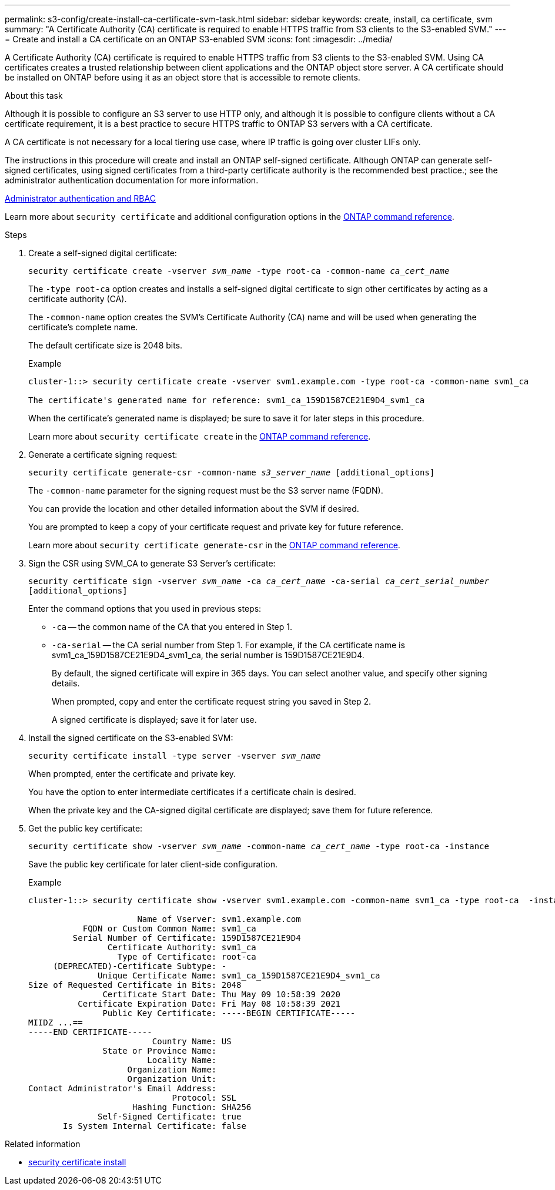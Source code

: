 ---
permalink: s3-config/create-install-ca-certificate-svm-task.html
sidebar: sidebar
keywords: create, install, ca certificate, svm
summary: "A Certificate Authority (CA) certificate is required to enable HTTPS traffic from S3 clients to the S3-enabled SVM."
---
= Create and install a CA certificate on an ONTAP S3-enabled SVM 
:icons: font
:imagesdir: ../media/

[.lead]
A Certificate Authority (CA) certificate is required to enable HTTPS traffic from S3 clients to the S3-enabled SVM. Using CA certificates creates a trusted relationship between client applications and the ONTAP object store server. A CA certificate should be installed on ONTAP before using it as an object store that is accessible to remote clients.

.About this task

Although it is possible to configure an S3 server to use HTTP only, and although it is possible to configure clients without a CA certificate requirement, it is a best practice to secure HTTPS traffic to ONTAP S3 servers with a CA certificate.

A CA certificate is not necessary for a local tiering use case, where IP traffic is going over cluster LIFs only.

The instructions in this procedure will create and install an ONTAP self-signed certificate. Although ONTAP can generate self-signed certificates, using signed certificates from a third-party certificate authority is the recommended best practice.; see the administrator authentication documentation for more information.

link:../authentication/index.html[Administrator authentication and RBAC]

Learn more about `security certificate` and additional configuration options in the link:https://docs.netapp.com/us-en/ontap-cli/search.html?q=security+certificate[ONTAP command reference^].

.Steps

. Create a self-signed digital certificate:
+
`security certificate create -vserver _svm_name_ -type root-ca -common-name _ca_cert_name_`
+
The `-type root-ca` option creates and installs a self-signed digital certificate to sign other certificates by acting as a certificate authority (CA).
+
The `-common-name` option creates the SVM's Certificate Authority (CA) name and will be used when generating the certificate's complete name.
+
The default certificate size is 2048 bits.
+
Example
+
----
cluster-1::> security certificate create -vserver svm1.example.com -type root-ca -common-name svm1_ca

The certificate's generated name for reference: svm1_ca_159D1587CE21E9D4_svm1_ca
----
+
When the certificate's generated name is displayed; be sure to save it for later steps in this procedure.
+
Learn more about `security certificate create` in the link:https://docs.netapp.com/us-en/ontap-cli/security-certificate-create.html[ONTAP command reference^].

. Generate a certificate signing request:
+
`security certificate generate-csr -common-name _s3_server_name_ [additional_options]`
+
The `-common-name` parameter for the signing request must be the S3 server name (FQDN).
+
You can provide the location and other detailed information about the SVM if desired.
+
You are prompted to keep a copy of your certificate request and private key for future reference.
+
Learn more about `security certificate generate-csr` in the link:https://docs.netapp.com/us-en/ontap-cli/security-certificate-generate-csr.html[ONTAP command reference^].

. Sign the CSR using SVM_CA to generate S3 Server's certificate:
+
`security certificate sign -vserver _svm_name_ -ca _ca_cert_name_ -ca-serial _ca_cert_serial_number_ [additional_options]`
+
Enter the command options that you used in previous steps:
+
  ** `-ca` -- the common name of the CA that you entered in Step 1.
  ** `-ca-serial` -- the CA serial number from Step 1. For example, if the CA certificate name is svm1_ca_159D1587CE21E9D4_svm1_ca, the serial number is 159D1587CE21E9D4.
+
By default, the signed certificate will expire in 365 days. You can select another value, and specify other signing details.
+
When prompted, copy and enter the certificate request string you saved in Step 2.
+
A signed certificate is displayed; save it for later use.

. Install the signed certificate on the S3-enabled SVM:
+
`security certificate install -type server -vserver _svm_name_`
+
When prompted, enter the certificate and private key.
+
You have the option to enter intermediate certificates if a certificate chain is desired.
+
When the private key and the CA-signed digital certificate are displayed; save them for future reference.

. Get the public key certificate:
+
`security certificate show -vserver _svm_name_ -common-name _ca_cert_name_ -type root-ca -instance`
+
Save the public key certificate for later client-side configuration.
+
Example
+
----
cluster-1::> security certificate show -vserver svm1.example.com -common-name svm1_ca -type root-ca  -instance

                      Name of Vserver: svm1.example.com
           FQDN or Custom Common Name: svm1_ca
         Serial Number of Certificate: 159D1587CE21E9D4
                Certificate Authority: svm1_ca
                  Type of Certificate: root-ca
     (DEPRECATED)-Certificate Subtype: -
              Unique Certificate Name: svm1_ca_159D1587CE21E9D4_svm1_ca
Size of Requested Certificate in Bits: 2048
               Certificate Start Date: Thu May 09 10:58:39 2020
          Certificate Expiration Date: Fri May 08 10:58:39 2021
               Public Key Certificate: -----BEGIN CERTIFICATE-----
MIIDZ ...==
-----END CERTIFICATE-----
                         Country Name: US
               State or Province Name:
                        Locality Name:
                    Organization Name:
                    Organization Unit:
Contact Administrator's Email Address:
                             Protocol: SSL
                     Hashing Function: SHA256
              Self-Signed Certificate: true
       Is System Internal Certificate: false
----

.Related information
* link:https://docs.netapp.com/us-en/ontap-cli/security-certificate-install.html[security certificate install^]

// 2025 May 30, ONTAPDOC-2960
// 2025 Feb 19, ONTAPDOC-2758
// 2024-12-20, ontapdoc-2606
// 2024-11-6, S3 certs
